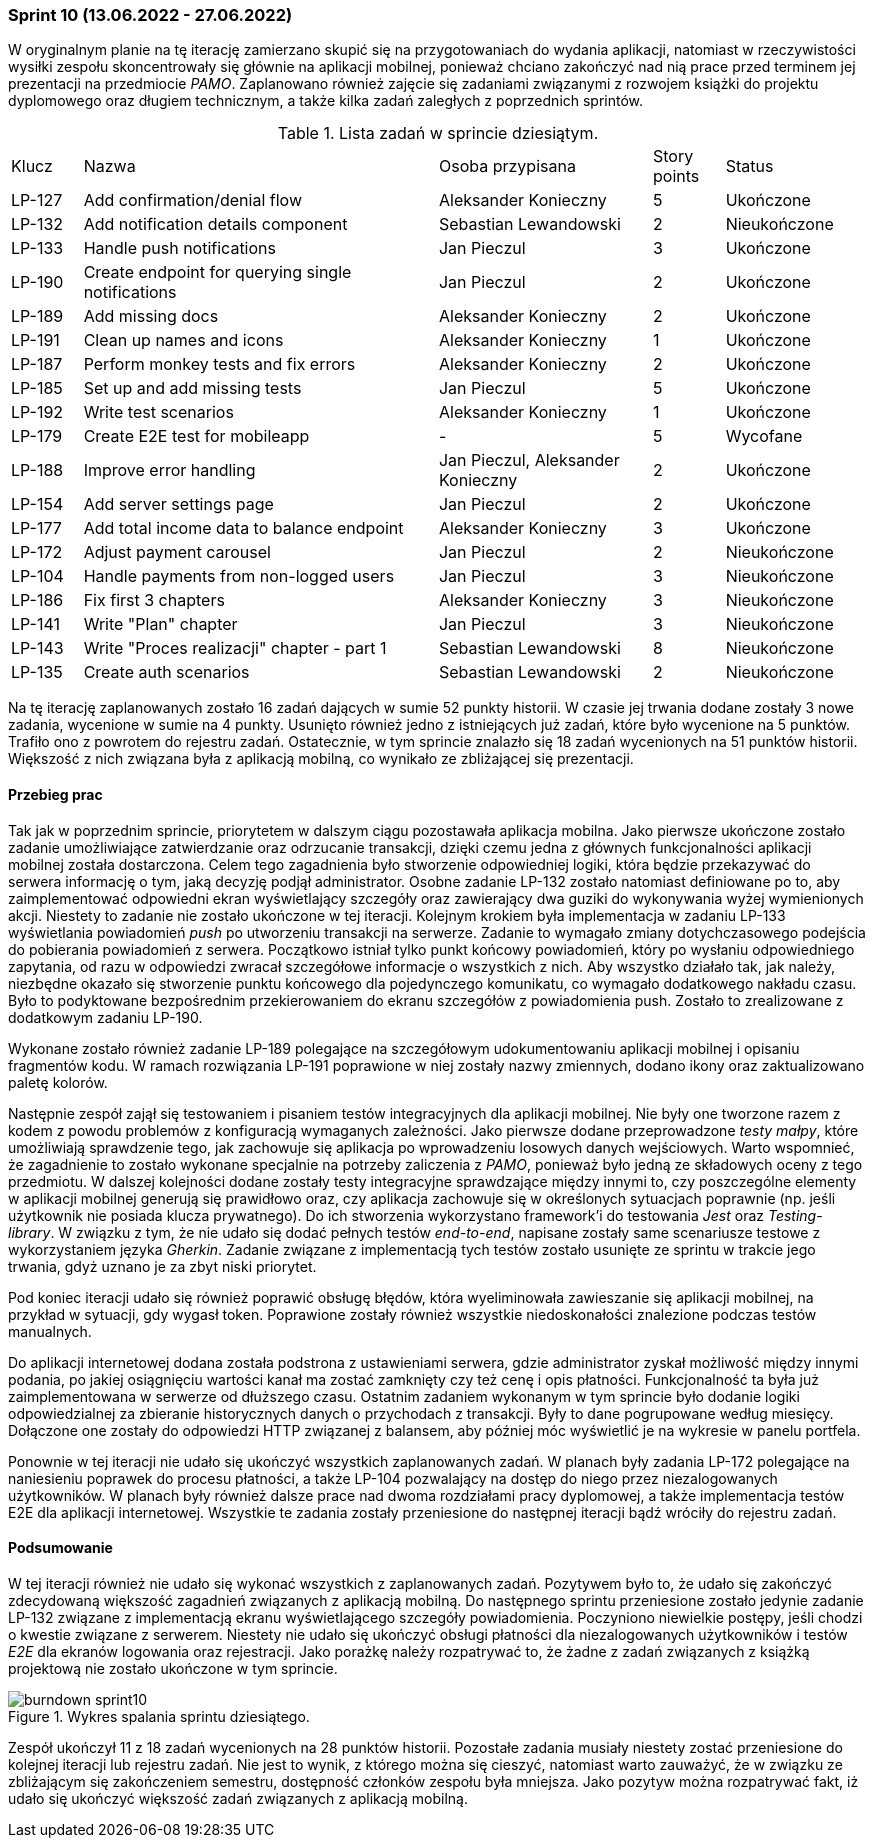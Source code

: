 === Sprint 10 (13.06.2022 - 27.06.2022)

W oryginalnym planie na tę iterację zamierzano skupić się na przygotowaniach do wydania aplikacji, natomiast w
rzeczywistości wysiłki zespołu skoncentrowały się głównie na aplikacji mobilnej, ponieważ chciano zakończyć nad nią
prace przed terminem jej prezentacji na przedmiocie _PAMO_. Zaplanowano również zajęcie się zadaniami związanymi z
rozwojem książki do projektu dyplomowego oraz długiem technicznym, a także kilka zadań zaległych z poprzednich sprintów.

.Lista zadań w sprincie dziesiątym.
[cols="1,5,3,1,2"]
|===
|Klucz|Nazwa|Osoba przypisana|Story points|Status
|LP-127|Add confirmation/denial flow|Aleksander Konieczny|5|Ukończone
|LP-132|Add notification details component|Sebastian Lewandowski|2|Nieukończone
|LP-133|Handle push notifications|Jan Pieczul|3|Ukończone
|LP-190|Create endpoint for querying single notifications|Jan Pieczul|2|Ukończone
|LP-189|Add missing docs|Aleksander Konieczny|2|Ukończone
|LP-191|Clean up names and icons|Aleksander Konieczny|1|Ukończone
|LP-187|Perform monkey tests and fix errors|Aleksander Konieczny|2|Ukończone
|LP-185|Set up and add missing tests|Jan Pieczul|5|Ukończone
|LP-192|Write test scenarios|Aleksander Konieczny|1|Ukończone
|LP-179|Create E2E test for mobileapp|-|5|Wycofane
|LP-188|Improve error handling|Jan Pieczul, Aleksander Konieczny|2|Ukończone
|LP-154|Add server settings page|Jan Pieczul|2|Ukończone
|LP-177|Add total income data to balance endpoint|Aleksander Konieczny|3|Ukończone
|LP-172|Adjust payment carousel|Jan Pieczul|2|Nieukończone
|LP-104|Handle payments from non-logged users|Jan Pieczul|3|Nieukończone
|LP-186|Fix first 3 chapters|Aleksander Konieczny|3|Nieukończone
|LP-141|Write "Plan" chapter|Jan Pieczul|3|Nieukończone
|LP-143|Write "Proces realizacji" chapter - part 1|Sebastian Lewandowski|8|Nieukończone
|LP-135|Create auth scenarios|Sebastian Lewandowski|2|Nieukończone
|===

Na tę iterację zaplanowanych zostało 16 zadań dających w sumie 52 punkty historii. W czasie jej trwania dodane zostały
3 nowe zadania, wycenione w sumie na 4 punkty. Usunięto również jedno z istniejących już zadań, które było wycenione na
5 punktów. Trafiło ono z powrotem do rejestru zadań. Ostatecznie, w tym sprincie znalazło się 18 zadań wycenionych na 51
punktów historii. Większość z nich związana była z aplikacją mobilną, co wynikało ze zbliżającej się prezentacji.

==== Przebieg prac

Tak jak w poprzednim sprincie, priorytetem w dalszym ciągu pozostawała aplikacja mobilna. Jako pierwsze ukończone
zostało zadanie umożliwiające zatwierdzanie oraz odrzucanie transakcji, dzięki czemu jedna z głównych
funkcjonalności aplikacji mobilnej została dostarczona. Celem tego zagadnienia było stworzenie odpowiedniej logiki,
która będzie przekazywać do serwera informację o tym, jaką decyzję podjął administrator. Osobne zadanie LP-132 zostało
natomiast definiowane po to, aby zaimplementować odpowiedni ekran wyświetlający szczegóły oraz zawierający dwa guziki do
wykonywania wyżej wymienionych akcji. Niestety to zadanie nie zostało ukończone w tej iteracji. Kolejnym krokiem była
implementacja w zadaniu LP-133 wyświetlania powiadomień _push_ po utworzeniu transakcji na serwerze. Zadanie to
wymagało zmiany dotychczasowego podejścia do pobierania powiadomień z serwera. Początkowo istniał
tylko punkt końcowy powiadomień, który po wysłaniu odpowiedniego zapytania, od razu w odpowiedzi zwracał szczegółowe
informacje o wszystkich z nich. Aby wszystko działało tak, jak należy, niezbędne okazało się stworzenie punktu końcowego
dla pojedynczego komunikatu, co wymagało dodatkowego nakładu czasu. Było to podyktowane bezpośrednim przekierowaniem do
ekranu szczegółów z powiadomienia push. Zostało to zrealizowane z dodatkowym zadaniu LP-190.

Wykonane zostało również zadanie LP-189 polegające na szczegółowym udokumentowaniu aplikacji mobilnej i opisaniu
fragmentów kodu. W ramach rozwiązania LP-191 poprawione w niej zostały nazwy zmiennych, dodano ikony oraz zaktualizowano
paletę kolorów.

Następnie zespół zajął się testowaniem i pisaniem testów integracyjnych dla aplikacji mobilnej. Nie były one tworzone
razem z kodem z powodu problemów z konfiguracją wymaganych zależności. Jako pierwsze dodane przeprowadzone
_testy małpy_, które umożliwiają sprawdzenie tego, jak zachowuje się aplikacja po wprowadzeniu losowych danych
wejściowych. Warto wspomnieć, że zagadnienie to zostało wykonane specjalnie na potrzeby zaliczenia z _PAMO_, ponieważ
było jedną ze składowych oceny z tego przedmiotu. W dalszej kolejności dodane zostały testy integracyjne sprawdzające
między innymi to, czy poszczególne elementy w aplikacji mobilnej generują się prawidłowo oraz, czy aplikacja zachowuje
się w określonych sytuacjach poprawnie (np. jeśli użytkownik nie posiada klucza prywatnego). Do ich stworzenia
wykorzystano framework'i do testowania _Jest_ oraz _Testing-library_. W związku z tym, że nie udało się dodać pełnych
testów _end-to-end_, napisane zostały same scenariusze testowe z wykorzystaniem języka _Gherkin_. Zadanie związane
z implementacją tych testów zostało usunięte ze sprintu w trakcie jego trwania, gdyż uznano je za zbyt niski priorytet.

Pod koniec iteracji udało się również poprawić obsługę błędów, która wyeliminowała zawieszanie się aplikacji mobilnej,
na przykład w sytuacji, gdy wygasł token. Poprawione zostały również wszystkie niedoskonałości znalezione podczas testów
manualnych.

Do aplikacji internetowej dodana została podstrona z ustawieniami serwera, gdzie administrator zyskał możliwość
między innymi podania, po jakiej osiągnięciu wartości kanał ma zostać zamknięty czy też cenę i opis płatności.
Funkcjonalność ta była już zaimplementowana w serwerze od dłuższego czasu.
Ostatnim zadaniem wykonanym w tym sprincie było dodanie logiki odpowiedzialnej za zbieranie historycznych danych
o przychodach z transakcji. Były to dane pogrupowane według miesięcy. Dołączone one zostały do odpowiedzi HTTP
związanej z balansem, aby później móc wyświetlić je na wykresie w panelu portfela.

Ponownie w tej iteracji nie udało się ukończyć wszystkich zaplanowanych zadań. W planach były zadania LP-172 polegające
na naniesieniu poprawek do procesu płatności, a także LP-104 pozwalający na dostęp do niego przez niezalogowanych
użytkowników. W planach były również dalsze prace nad dwoma rozdziałami pracy dyplomowej, a także implementacja testów
E2E dla aplikacji internetowej. Wszystkie te zadania zostały przeniesione do następnej iteracji bądź wróciły do
rejestru zadań.

==== Podsumowanie

W tej iteracji również nie udało się wykonać wszystkich z zaplanowanych zadań. Pozytywem było to, że udało się zakończyć
zdecydowaną większość zagadnień związanych z aplikacją mobilną. Do następnego sprintu przeniesione zostało jedynie
zadanie LP-132 związane z implementacją ekranu wyświetlającego szczegóły powiadomienia. Poczyniono niewielkie postępy,
jeśli chodzi o kwestie związane z serwerem. Niestety nie udało się ukończyć obsługi płatności dla niezalogowanych
użytkowników i testów _E2E_ dla ekranów logowania oraz rejestracji. Jako porażkę należy rozpatrywać to, że żadne z
zadań związanych z książką projektową nie zostało ukończone w tym sprincie.

.Wykres spalania sprintu dziesiątego.
image::../images/sprints_raports/burndown_sprint10.png[]

Zespół ukończył 11 z 18 zadań wycenionych na 28 punktów historii. Pozostałe zadania musiały niestety zostać przeniesione
do kolejnej iteracji lub rejestru zadań. Nie jest to wynik, z którego można się cieszyć, natomiast warto zauważyć, że w
związku ze zbliżającym się zakończeniem semestru, dostępność członków zespołu była mniejsza. Jako pozytyw można
rozpatrywać fakt, iż udało się ukończyć większość zadań związanych z aplikacją mobilną.
